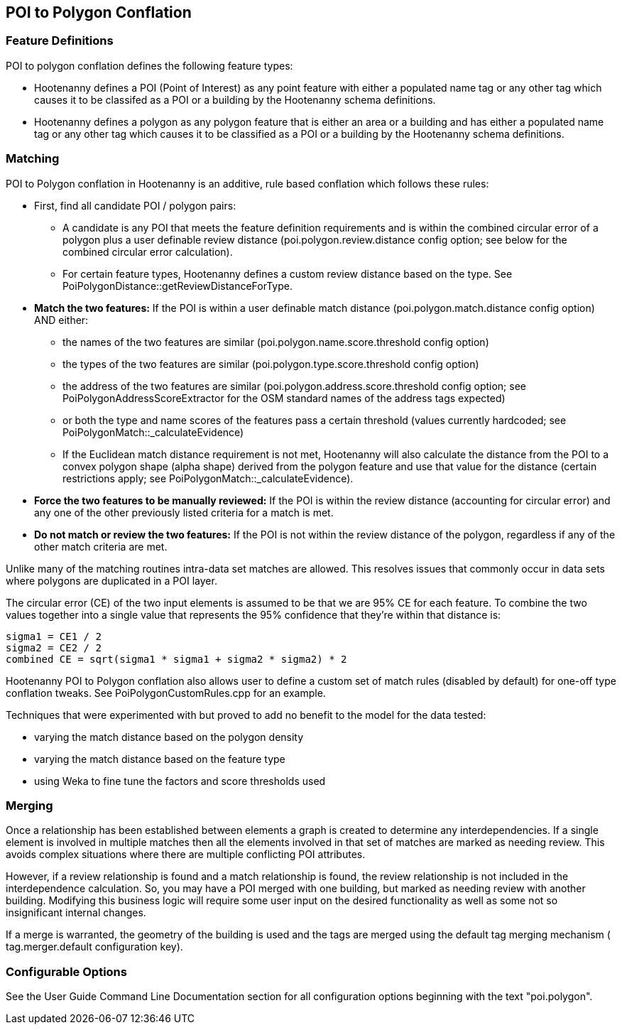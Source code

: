 
[[POI-to-Polygon-Conflation]]
== POI to Polygon Conflation

[[POI-to-Polygon-Feature-Definitions]]
=== Feature Definitions

POI to polygon conflation defines the following feature types:

* Hootenanny defines a POI (Point of Interest) as any point feature with either a populated name tag or any other tag which causes 
it to be classifed as a POI or a building by the Hootenanny schema definitions.
* Hootenanny defines a polygon as any polygon feature that is either an area or a building and has either a populated name tag or
any other tag which causes it to be classified as a POI or a building by the Hootenanny schema definitions.

[[POI-to-Polygon-Matching]]
=== Matching
  
POI to Polygon conflation in Hootenanny is an additive, rule based conflation which follows these rules:

* First, find all candidate POI / polygon pairs:
** A candidate is any POI that meets the feature definition requirements and is within the combined circular error of a polygon plus a user definable review distance (+poi.polygon.review.distance+ config option; see below for the combined circular error calculation).
** For certain feature types, Hootenanny defines a custom review distance based on the type.  See 
PoiPolygonDistance::getReviewDistanceForType.
* **Match the two features:**  If the POI is within a user definable match distance (+poi.polygon.match.distance+ config option) AND either: 
** the names of the two features are similar (+poi.polygon.name.score.threshold+ config option)
** the types of the two features are similar (+poi.polygon.type.score.threshold+ config option)
** the address of the two features are similar (+poi.polygon.address.score.threshold+ config option; see PoiPolygonAddressScoreExtractor for the OSM standard names of the address tags expected)
** or both the type and name scores of the features pass a certain threshold (values currently hardcoded; see 
PoiPolygonMatch::_calculateEvidence)
** If the Euclidean match distance requirement is not met, Hootenanny will also calculate the distance from the POI to a convex 
polygon shape (alpha shape) derived from the polygon feature and use that value for the distance (certain restrictions 
apply; see PoiPolygonMatch::_calculateEvidence).
* **Force the two features to be manually reviewed:**  If the POI is within the review distance (accounting for circular error) and any 
one of the other previously listed criteria for a match is met.
* **Do not match or review the two features:**  If the POI is not within the review distance of the polygon, regardless if any of the other
match criteria are met.

Unlike many of the matching routines intra-data set matches are allowed. This resolves issues that commonly occur in data sets where polygons are duplicated in a POI layer.

The circular error (CE) of the two input elements is assumed to be that we are 95% CE for each feature. To combine the two values together into a single value that represents the 95% confidence that they're within that distance is:

------
sigma1 = CE1 / 2
sigma2 = CE2 / 2
combined CE = sqrt(sigma1 * sigma1 + sigma2 * sigma2) * 2
------

Hootenanny POI to Polygon conflation also allows user to define a custom set of match rules (disabled by default) for one-off type conflation
tweaks.  See PoiPolygonCustomRules.cpp for an example.

Techniques that were experimented with but proved to add no benefit to the model for the data tested:

* varying the match distance based on the polygon density
* varying the match distance based on the feature type
* using Weka to fine tune the factors and score thresholds used

[[POI-to-Polygon-Merging]]
=== Merging
  
Once a relationship has been established between elements a graph is created to determine any interdependencies. If a single element is involved in multiple matches then all the elements involved in that set of matches are marked as needing review. This avoids complex situations where there are multiple conflicting POI attributes.

However, if a review relationship is found and a match relationship is found, the review relationship is not included in the interdependence calculation. So, you may have a POI merged with one building, but marked as needing review with another building. Modifying this business logic will require some user input on the desired functionality as well as some not so insignificant internal changes.

If a merge is warranted, the geometry of the building is used and the tags are merged using the default tag merging mechanism ( +tag.merger.default+ configuration key).

[[POI-to-Polygon-Configurable-Options]]
=== Configurable Options
  
See the User Guide Command Line Documentation section for all configuration options beginning with the text "poi.polygon".

